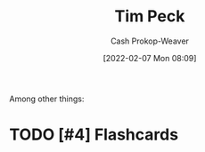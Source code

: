:PROPERTIES:
:ID:       de4c984b-79f6-49b6-bc23-1272eb110559
:DIR:      /home/cashweaver/proj/roam/attachments/de4c984b-79f6-49b6-bc23-1272eb110559
:LAST_MODIFIED: [2023-09-06 Wed 08:04]
:END:
#+title: Tim Peck
#+hugo_custom_front_matter: :slug "de4c984b-79f6-49b6-bc23-1272eb110559"
#+author: Cash Prokop-Weaver
#+date: [2022-02-07 Mon 08:09]
#+filetags: :hastodo:person:
Among other things:

* TODO [#4] :noexport:

* TODO [#4] Flashcards
:PROPERTIES:
:ANKI_DECK: Default
:END:


